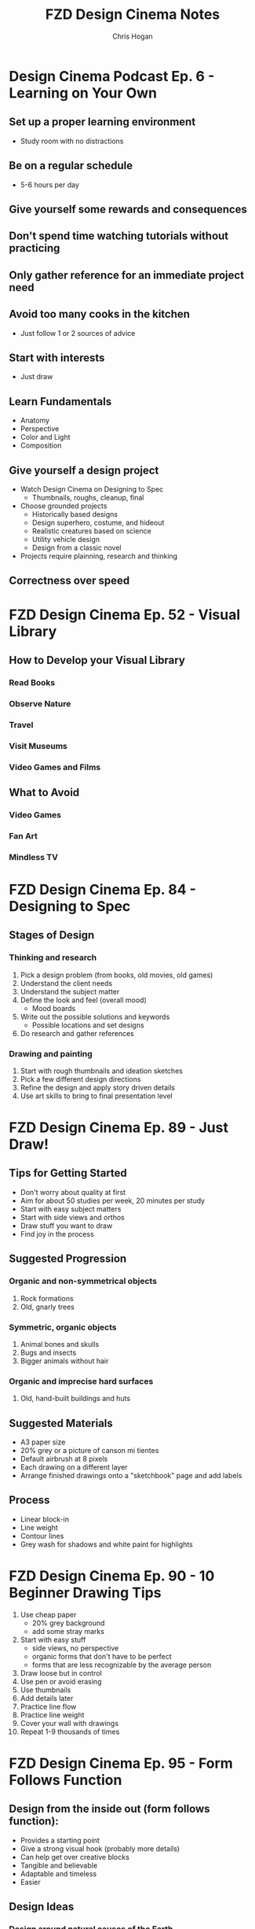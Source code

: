 #+TITLE: FZD Design Cinema Notes
#+AUTHOR: Chris Hogan
#+STARTUP: nologdone

* Design Cinema Podcast Ep. 6 - Learning on Your Own
** Set up a proper learning environment
   - Study room with no distractions
** Be on a regular schedule
   - 5-6 hours per day
** Give yourself some rewards and consequences
** Don't spend time watching tutorials without practicing
** Only gather reference for an immediate project need
** Avoid too many cooks in the kitchen
   - Just follow 1 or 2 sources of advice
** Start with interests
   - Just draw
** Learn Fundamentals
   - Anatomy
   - Perspective
   - Color and Light
   - Composition
** Give yourself a design project
   - Watch Design Cinema on Designing to Spec
     - Thumbnails, roughs, cleanup, final
   - Choose grounded projects
     - Historically based designs
     - Design superhero, costume, and hideout
     - Realistic creatures based on science
     - Utility vehicle design
     - Design from a classic novel
   - Projects require plainning, research and thinking
** Correctness over speed
* FZD Design Cinema Ep. 52 - Visual Library
** How to Develop your Visual Library
*** Read Books
*** Observe Nature
*** Travel
*** Visit Museums
*** Video Games and Films
** What to Avoid
*** Video Games
*** Fan Art
*** Mindless TV
* FZD Design Cinema Ep. 84 - Designing to Spec
** Stages of Design
*** Thinking and research
    1. Pick a design problem (from books, old movies, old games)
    2. Understand the client needs
    3. Understand the subject matter
    4. Define the look and feel (overall mood)
       - Mood boards
    5. Write out the possible solutions and keywords
       - Possible locations and set designs
    6. Do research and gather references
*** Drawing and painting
    7. Start with rough thumbnails and ideation sketches
    8. Pick a few different design directions
    9. Refine the design and apply story driven details
    10. Use art skills to bring to final presentation level
* FZD Design Cinema Ep. 89 - Just Draw!
** Tips for Getting Started
   - Don't worry about quality at first
   - Aim for about 50 studies per week, 20 minutes per study
   - Start with easy subject matters
   - Start with side views and orthos
   - Draw stuff you want to draw
   - Find joy in the process
** Suggested Progression
*** Organic and non-symmetrical objects
    1. Rock formations
    2. Old, gnarly trees
*** Symmetric, organic objects
    1. Animal bones and skulls
    2. Bugs and insects
    3. Bigger animals without hair
*** Organic and imprecise hard surfaces
    1. Old, hand-built buildings and huts
** Suggested Materials
   - A3 paper size
   - 20% grey or a picture of canson mi tientes
   - Default airbrush at 8 pixels
   - Each drawing on a different layer
   - Arrange finished drawings onto a "sketchbook" page and add labels
** Process
   - Linear block-in
   - Line weight
   - Contour lines
   - Grey wash for shadows and white paint for highlights
* FZD Design Cinema Ep. 90 - 10 Beginner Drawing Tips
  1. Use cheap paper
     - 20% grey background
     - add some stray marks
  2. Start with easy stuff
     - side views, no perspective
     - organic forms that don't have to be perfect
     - forms that are less recognizable by the average person
  3. Draw loose but in control
  4. Use pen or avoid erasing
  5. Use thumbnails
  6. Add details later
  7. Practice line flow
  8. Practice line weight
  9. Cover your wall with drawings
  10. Repeat 1-9 thousands of times
* FZD Design Cinema Ep. 95 - Form Follows Function
** Design from the inside out (form follows function):
    - Provides a starting point
    - Give a strong visual hook (probably more details)
    - Can help get over creative blocks
    - Tangible and believable
    - Adaptable and timeless
    - Easier
** Design Ideas
*** Design around natural causes of the Earth
     - Protection from the elements
     - Interesting locations
*** Design around man-made causes
    - overpopulation
    - pollution
*** Swap timelines
    - Combine multiple time periods
*** Show interesting real-world designs
    - Science
    - Culture
    - History
*** Real world period pieces
    - At least 50 years in the past
*** Remove functions
    - City without cars
*** Look to the past for visions of the future
    - Predictions of the future from the 1930s
*** Combine functions
    - Wind mills to power things other than grinding grain
    - Ancient cities in a modern style
*** Design solution = real world culture + time period + function
*** Design tips
    - Get and use good reference
    - Write down notes
    - Use sketches to sort out ideas
    - Use photo bashing to visualize the scene
    - Don't commit too early. Try multiple solutions
    - Keep it simple
    - 1) Collect reference, 2) take notes, 3) sketch
* FZD Design Cinema Ep. 96 - Form Follows Function Environment Design
  1. Culture + time period + function = design
  2. Gather Reference
  3. List scenes that will best convey the design
  4. List key words to set the mood/tone.
  5. Draw rough comps of each scene.
  6. Add value/lighting to each scene.
  7. Do photobash painting for color comp
  8. Build in 3D
  9. Final painting
* FZD Design Cinema Ep. 101 - Sketching 101
  1. Find horizon line
  2. Draw overall sillouette
     - Relax
     - Smooth, flowing lines
     - Big to small
  3. Add line weight
     - in shadow
     - form overlap
     - corners and creases
     - areas with weight (bottom of form)
     - start at focal point
  4. Add contour lines and details
  5. Marker wash
     - Darkest near focal point
     - Start light and build up (50% gray with 30% opacity)
  6. Highlights with pure white
* FZD Design Cinema Ep. 102 - Intro to Digital Painting
** Suggested reference
   - Look for images with high contrast, full value range and atmospheric fog
   - Crop good compositions
   - 2.35 ratio for film, 1.77 for games
   - No colors
   - Organic
   - Loose perspective
   - Far shot, exterior
   - Overcast to avoid shadows
** Tips to build confidence
   - Don't use layers
   - Minimize undo. Paint out mistakes
   - No photo textures
   - Stick with 1 or 2 main default brushes
   - Avoid tricks like copy/paste, smudge, blur
   - Quality, not speed. Spend 20 hours on a painting
   - Use real world references
   - Copy film stills
   - Start with big forms, then refine details
   - Basics : dark, medium, light / foreground, midground, background
   - Start with 50% grey canvas
* FZD Design Cinema Ep. 103 - Intro to Design
** Pick a design (game, film)
** Understand the design's influences (from creator's POV)
    - What moods does it evoke?
    - What words does it bring to mind? Choose 5 key words.
    - Look at original concept art
    - Put design in it's context (place & time of creator)
** Put together design boards with similar influences
** Sketch, experiment, try things, have fun
** Pick a favorite design to finalize
* FZD Design Cinema Ep. 104 - Environmental Composition
** Camera Position
   - Be a tourist
   - No ladders or cranes (no crazy angles)
   - Keep eye level under human head height.
   - Stick with head, chest, waist, thigh or ground
   - Have a clear focal point or subject matter. No cropping.
** FOV
   - Wide enough angle to show the whole scene
** Composition
   - Foreground :: reference for scale (human or human sized object)
   - Midground :: subject matter or focal point
   - Background :: context and breathing room
* FZD Design Cinema Ep. 105 - Time Management
Time breakdown of a 3-day piece of art
** Day 0
   - Gather reference
** Day 1
   - 10 AM - 3 PM :: Super rough sketches, thumbnails. Get designs out. Side
                     views, no difficult perspective. (brain power)
   - 3 PM - 7 PM :: Choose design, rough sketch, lock camera, good perspective (muscle memory)
** Day 2
   - 10 AM - 1 PM :: Clean up, figure stuff out (not final drawing) (brain power)
   -  1 PM - 7 PM :: Build in 3D or polish drawing (muscle memory)
** Day 3
   - 10 AM - 7 PM :: Polish for presentation (muslce memory)
* FZD Design Cinema Ep. 106 - Getting a Job
** Portfolio Content Categories
**** Adapting design languages
     - Pick an existing IP and design something that fits in it
**** Set dress the world
     - Take a set and flesh it out with all the props
**** Costume designs
     - Light, heavy, and medium armor
     - Royalty, middle class, poor clothing
     - Lots of variations
**** Vehicle design
     - Interior and exterior
     - Cutaways
**** Variations and props
     - Weapons
     - Food
     - Items
**** Breakdowns (cutaways)
     - Make it clear enough that there are no questions asked
**** Production shots
     - Just a couple
     - Detailed out 3D
**** Production paintings
** Suggested Portfolio Content (20-30 pieces)
*** 3 Projects
    - Real world
    - Fantasy or SciFi
    - Personal project
*** For each of the 3 projects
    - 2 production paintings
    - 8 production art pieces
*** Example Breakdowns (taylor to the chosen setting)
**** Project 1 (2 months)
     - Real world, Tomb Raider style world
     - 2x character costumes
     - 1x vehicle exterior
     - 1x props
     - 2x environment exterior
     - 2x environment interior (breakdown)
     - 2x production paintings (ideas generated from best pieces from above)
***** Takeaways
      - Learn to use reference
      - Show common sense
      - Show entertainment value
**** Project 2 (2 months)
     - SciFi, Wing Commander
     - 3x vehicle exterior
     - 1x vehicle interior
     - 2x character costumes
     - 1x environment exterior
     - 1x environment interior (breakdown)
     - 2x production paintings (ideas generated from best pieces from above)
***** Takeaways
      - New design languages
      - Making things look cool
      - Capturing imagination
**** Project 3 (2 months)
     - Classic reboot of Final Fantasy VI
     - 1x vehicle exterior
     - 1x vehicle interior
     - 2x character or creature
     - 2x environment exterior
     - 2x environment interior (breakdown)
     - 2x production paintings (ideas generated from best pieces from above)
***** Takeaways
      - Able to adapt to existing IPs
      - Able to upscale/4K details
      - Able to capture original mood
* FZD Design Cinema Ep. 107 - How to Add Details
** Breaking Down Details
   - Silhouette
   - 2nd level details :: help define (break) silhouette
   - 3rd level details :: help define 2nd level details
   - 2nd and 3rd level details also each have their own 1,2,3 read, recursively,
     which become 4th and 5th level details
   - Focus on 1 and 2 in beginning stages
** First Read
   - Instantaneous shape recognition
** 1,2,3 Distance Rule
   - 3 feet :: silhouette
   - 1 foot :: 2nd level details are part of silhouette
   - 1 foot and focusing :: 2nd and 3rd level details support
   - Start with solid foundaton 
** Visual Focus
   - Put details where the eye tends to focus
   - Don't put details where the eye won't land
   - More secondary details = more visually interesting, and easier to make cool
** Start with one role
   - One job for one area/character, one architecture style
* FZD Design Cinema Ep. 108 - Design Basics
  - Fundamentals
  - Base
  - Set dressing
  - Story telling
** Start with a good base
** Define the main function
** Human factors and life support
   - Beds
   - Chairs
   - Tables
** Function over form details
** Add lighting
** Add different materials
   - Wood
   - Carpet
   - Bricks
** Add animations and sound
** Add personal details
* FZD Design Cinema Ep. 109 - Design Breakdown

* FZD School Assignments
  https://www.youtube.com/watch?v=xGXE-F_o7NI
** Term 1
*** Design Sketching
    5 A3 pages per week from reference, new topic each week, pen and grey marker
**** Buildings
**** Animals
**** People
**** Documentary Books
**** Design Evolution
**** Bottle Design
     Thumbnails of bottle designs using various references for inspiration
**** Hazardous Material Bottle
     - Design a container to safely hold mercury for for experimenting over a period of time
     - List condition/problem/wishlist (research)
     - Gather reference
     - Mind mapping
     - Thumbnails
     - Finalize 3 designs
**** Transport Vehicle
*** Digital Painting Forms and Materials
    All black and white
**** Boxes1
     3 pages, fully rendered, no airbrush
**** Boxes2
**** Spheres
**** Spheres and shapes
**** Cubed animals
     Convert reference to basic shapes, then render each shape
**** Cubed man-made
**** Machines and humans
     Convert reference to basic shapes, then render each shape
**** Textures1
     Sphere with texture, like Unreal textures, limited palette
**** Textures2
**** Reflections1
     Paint reflection in a chrome ball
**** Reflections2
**** Rendering1
**** Rendering2
*** Perspective
    https://fzdschool.com/blog_posts/for-students-learning-perspective
    - Block letters of alphabet
    - Architecture
*** Visual Communications I
    Build up from simple to complex in perspective
**** Simple perspective
**** Simple objects
**** Simplified objects
**** Rounded objects
**** Trucks
     - Bulky vehicle
     - Draw through
     - Different perspective than reference
**** Boats and planes
**** Bugs
     Constructed
**** Animals
**** Anthropomorphic animals
     Based on existing cultures
**** Characters and skeletons
**** Beasts of burden
**** Hard surface and humanoid
     - Person on a vehicle
**** Boss
** Term 2
*** Entertainment design
    Concept art design projects every week
**** Brand new product
     - Combine product you like with something random
     - Condition/problem/wishlist
     - Mindmap
     - Thumbnails
**** Creature study
     - Thumbnails and studies
**** Predators
     - Animal evolved many years ahead
**** Prey
     - Animal evolved many years ahead
**** Creature feature
     - Animal evolved many years ahead
**** Booby trap room 1
**** Booby trap room 2
**** Relic gaurdians
     Gaurdian, relic, and location
**** Relics
**** Theme park
*** Environments and composition
**** Nature studies
**** Hometown buildings
**** Design language
     E.g. - French tudor architecture
**** Composition studies
     - Building in an environment
     - Based on history
**** School studies
     - Specific building from life
     - Combine studies to create something new
**** Story sketches
     - Pick a book
**** Story scenes
     - Storyboarding
**** Sinbad voyage I
     - Sketches
**** Sinbad voyage story
     - Storyboarding
*** Visual communications II
**** Profile thumbnails
     - Building with function (olympus star temple)
**** Temple 3D
     - Draw one profile thumbnail in 3/4 view
**** Swamp witches
**** RPG
**** Room
     - See FZD blog post
**** Time periods
     - Fantasy, real world, sci-fi
     - Traveling
     - Arriving
     - Discovering
**** The runaway
*** Visual Development
**** Sketchup basics
**** Houses
**** Wild west I
**** Wild west II
**** Zoo sketches
     - Sketch animals from reference and combine two to make a new animal
**** Zbrush tires
**** Creature zbrush sketches
** Term 3
*** Entertainment Design
    - Plan and execute a 7 week project
*** Production Design
*** Production Painting
